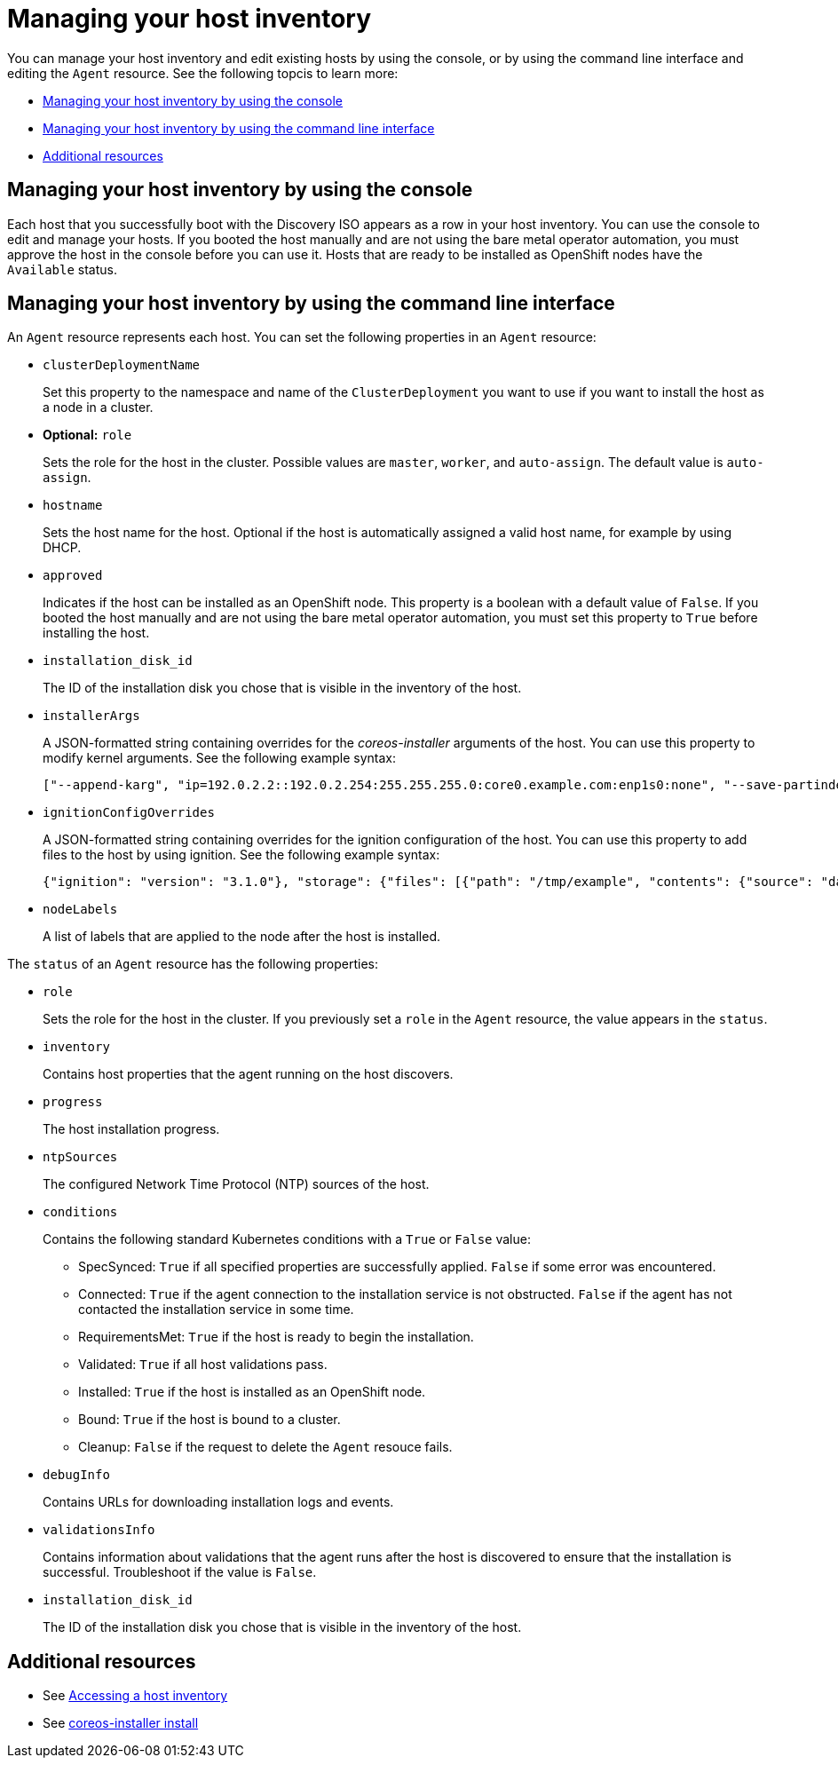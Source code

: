[#manage-host-inv]
= Managing your host inventory

You can manage your host inventory and edit existing hosts by using the console, or by using the command line interface and editing the `Agent` resource. See the following topcis to learn more:

- <<manage-host-inv-console,Managing your host inventory by using the console>>
- <<manage-host-inv-cli,Managing your host inventory by using the command line interface>>
- <<additional-resources-manage-host,Additional resources>>


[#manage-host-inv-console]
== Managing your host inventory by using the console

Each host that you successfully boot with the Discovery ISO appears as a row in your host inventory. You can use the console to edit and manage your hosts. If you booted the host manually and are not using the bare metal operator automation, you must approve the host in the console before you can use it. Hosts that are ready to be installed as OpenShift nodes have the `Available` status. 

[#manage-host-inv-cli]
== Managing your host inventory by using the command line interface

An `Agent` resource represents each host. You can set the following properties in an `Agent` resource:

- `clusterDeploymentName`
+
Set this property to the namespace and name of the `ClusterDeployment` you want to use if you want to install the host as a node in a cluster.

- *Optional:* `role`
+
Sets the role for the host in the cluster. Possible values are `master`, `worker`, and `auto-assign`. The default value is `auto-assign`.

- `hostname`
+
Sets the host name for the host. Optional if the host is automatically assigned a valid host name, for example by using DHCP.

- `approved`
+
Indicates if the host can be installed as an OpenShift node. This property is a boolean with a default value of `False`.  If you booted the host manually and are not using the bare metal operator automation, you must set this property to `True` before installing the host.

- `installation_disk_id`
+
The ID of the installation disk you chose that is visible in the inventory of the host.

- `installerArgs`
+
A JSON-formatted string containing overrides for the _coreos-installer_ arguments of the host. You can use this property to modify kernel arguments. See the following example syntax:
+
----
["--append-karg", "ip=192.0.2.2::192.0.2.254:255.255.255.0:core0.example.com:enp1s0:none", "--save-partindex", "4"]
----

- `ignitionConfigOverrides`
+
A JSON-formatted string containing overrides for the ignition configuration of the host. You can use this property to add files to the host by using ignition. See the following example syntax:
+
----
{"ignition": "version": "3.1.0"}, "storage": {"files": [{"path": "/tmp/example", "contents": {"source": "data:text/plain;base64,aGVscGltdHJhcHBlZGluYXN3YWdnZXJzcGVj"}}]}}
----

- `nodeLabels`
+
A list of labels that are applied to the node after the host is installed.

The `status` of an `Agent` resource has the following properties:

- `role`
+
Sets the role for the host in the cluster. If you previously set a `role` in the `Agent` resource, the value appears in the `status`.

- `inventory`
+
Contains host properties that the agent running on the host discovers.

- `progress`
+
The host installation progress.

- `ntpSources`
+
The configured Network Time Protocol (NTP) sources of the host.

- `conditions`
+
Contains the following standard Kubernetes conditions with a `True` or `False` value:
+
** SpecSynced: `True` if all specified properties are successfully applied. `False` if some error was encountered.
** Connected: `True` if the agent connection to the installation service is not obstructed. `False` if the agent has not contacted the installation service in some time.
** RequirementsMet: `True` if the host is ready to begin the installation.
** Validated: `True` if all host validations pass.
** Installed: `True` if the host is installed as an OpenShift node.
** Bound: `True` if the host is bound to a cluster.
** Cleanup: `False` if the request to delete the `Agent` resouce fails.

- `debugInfo`
+
Contains URLs for downloading installation logs and events.

- `validationsInfo`
+
Contains information about validations that the agent runs after the host is discovered to ensure that the installation is successful. Troubleshoot if the value is `False`.

- `installation_disk_id`
+
The ID of the installation disk you chose that is visible in the inventory of the host.

[#additional-resources-manage-host]
== Additional resources

- See xref:../cluster_lifecycle/cim_create_console.adoc#access-host-inventory[Accessing a host inventory]
- See link:https://coreos.github.io/coreos-installer/cmd/install/[coreos-installer install]
